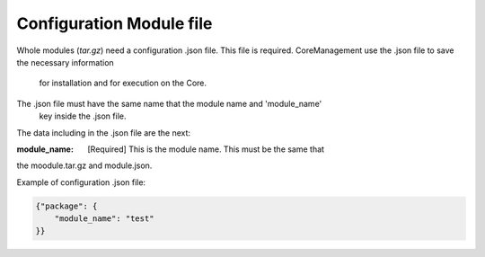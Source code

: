 -------------------------
Configuration Module file
-------------------------

Whole modules (`tar.gz`) need a configuration .json file. This file is
required. CoreManagement use the .json file to save the necessary information
 for installation and for execution on the Core.

The .json file must have the same name that the module name and 'module_name'
 key inside the .json file.

The data including in the .json file are the next:

:module_name: [Required] This is the module name. This must be the same that
the moodule.tar.gz and module.json.




Example of configuration .json file:

.. code-block:: json

    {"package": {
        "module_name": "test"
    }}
